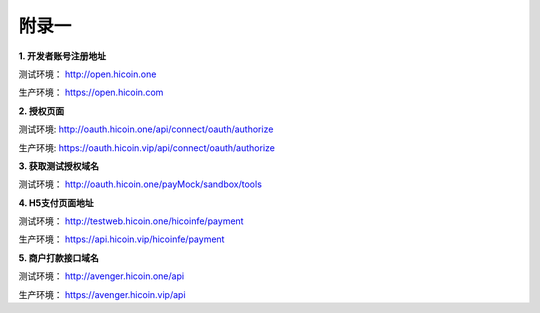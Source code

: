 附录一
==============
**1. 开发者账号注册地址**

测试环境： http://open.hicoin.one

生产环境： https://open.hicoin.com

**2. 授权页面**

测试环境: http://oauth.hicoin.one/api/connect/oauth/authorize

生产环境: https://oauth.hicoin.vip/api/connect/oauth/authorize

**3. 获取测试授权域名**

测试环境： http://oauth.hicoin.one/payMock/sandbox/tools

**4. H5支付页面地址**

测试环境： http://testweb.hicoin.one/hicoinfe/payment

生产环境： https://api.hicoin.vip/hicoinfe/payment

**5. 商户打款接口域名**

测试环境： http://avenger.hicoin.one/api

生产环境： https://avenger.hicoin.vip/api
